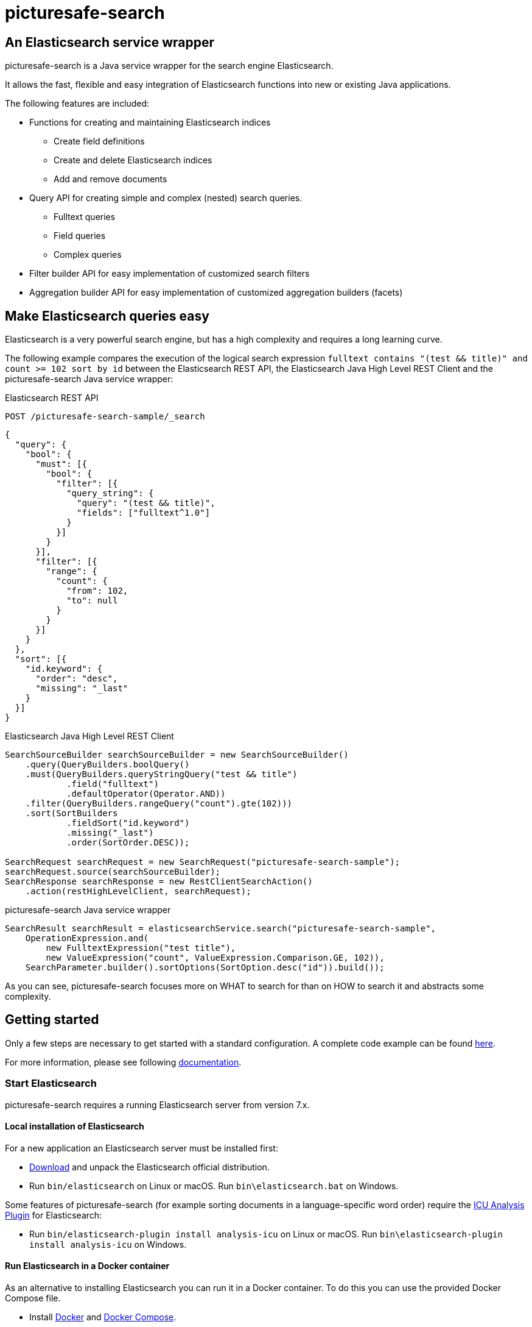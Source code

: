 = picturesafe-search

== An Elasticsearch service wrapper

picturesafe-search is a Java service wrapper for the search engine Elasticsearch.

It allows the fast, flexible and easy integration of Elasticsearch functions into new or existing Java applications.

The following features are included:

* Functions for creating and maintaining Elasticsearch indices
** Create field definitions
** Create and delete Elasticsearch indices
** Add and remove documents
* Query API for creating simple and complex (nested) search queries.
** Fulltext queries
** Field queries
** Complex queries
* Filter builder API for easy implementation of customized search filters
* Aggregation builder API for easy implementation of customized aggregation builders (facets)

== Make Elasticsearch queries easy

Elasticsearch is a very powerful search engine, but has a high complexity and requires a long learning curve.

The following example compares the execution of the logical search expression `fulltext contains "(test && title)" and count >= 102 sort by id` between the Elasticsearch REST API, the Elasticsearch Java High Level REST Client and the picturesafe-search Java service wrapper:

.Elasticsearch REST API
[source]
----
POST /picturesafe-search-sample/_search
----
[source,json]
----
{
  "query": {
    "bool": {
      "must": [{
        "bool": {
          "filter": [{
            "query_string": {
              "query": "(test && title)",
              "fields": ["fulltext^1.0"]
            }
          }]
        }
      }],
      "filter": [{
        "range": {
          "count": {
            "from": 102,
            "to": null
          }
        }
      }]
    }
  },
  "sort": [{
    "id.keyword": {
      "order": "desc",
      "missing": "_last"
    }
  }]
}
----

.Elasticsearch Java High Level REST Client
[source,java]
----
SearchSourceBuilder searchSourceBuilder = new SearchSourceBuilder()
    .query(QueryBuilders.boolQuery()
    .must(QueryBuilders.queryStringQuery("test && title")
            .field("fulltext")
            .defaultOperator(Operator.AND))
    .filter(QueryBuilders.rangeQuery("count").gte(102)))
    .sort(SortBuilders
            .fieldSort("id.keyword")
            .missing("_last")
            .order(SortOrder.DESC));

SearchRequest searchRequest = new SearchRequest("picturesafe-search-sample");
searchRequest.source(searchSourceBuilder);
SearchResponse searchResponse = new RestClientSearchAction()
    .action(restHighLevelClient, searchRequest);
----

.picturesafe-search Java service wrapper
[source,java]
----
SearchResult searchResult = elasticsearchService.search("picturesafe-search-sample",
    OperationExpression.and(
        new FulltextExpression("test title"),
        new ValueExpression("count", ValueExpression.Comparison.GE, 102)),
    SearchParameter.builder().sortOptions(SortOption.desc("id")).build());
----

As you can see, picturesafe-search focuses more on WHAT to search for than on HOW to search it and abstracts some complexity.

== Getting started

Only a few steps are necessary to get started with a standard configuration.
A complete code example can be found https://github.com/picturesafe/picturesafe-search-samples[here].

For more information, please see following https://picturesafe-search.io/docs/[documentation].

=== Start Elasticsearch

picturesafe-search requires a running Elasticsearch server from version 7.x.

==== Local installation of Elasticsearch

For a new application an Elasticsearch server must be installed first:

* https://www.elastic.co/downloads/elasticsearch[Download] and unpack the Elasticsearch official distribution.
* Run `bin/elasticsearch` on Linux or macOS. Run `bin\elasticsearch.bat` on Windows.

Some features of picturesafe-search (for example sorting documents in a language-specific word order) require the https://www.elastic.co/guide/en/elasticsearch/plugins/current/analysis-icu.html[ICU Analysis Plugin] for Elasticsearch:

* Run `bin/elasticsearch-plugin install analysis-icu` on Linux or macOS. Run `bin\elasticsearch-plugin install analysis-icu` on Windows.

==== Run Elasticsearch in a Docker container

As an alternative to installing Elasticsearch you can run it in a Docker container. To do this you can use the provided Docker Compose file.

* Install https://docs.docker.com/install/[Docker] and https://docs.docker.com/compose/install/[Docker Compose].
* Clone the picturesafe-search GitHub repository.
* Run `docker-compose -f src/test/docker/docker-compose.yml up -d` from the project directory to start Elasticsearch.
* To stop Elasticsearch run `docker-compose -f src/test/docker/docker-compose.yml stop` from the project directory.

=== Include java library

Add the current version of the picturesafe-search library to your project.

.Maven dependency
[source,xml]
----
<dependency>
    <groupId>de.picturesafe.search</groupId>
    <artifactId>picturesafe-search</artifactId>
    <version>3.5.0-SNAPSHOT</version>
</dependency>
----

=== Configuration

==== Configuration bean

Implement a configuration class that imports the `DefaultElasticConfiguration.class`.
This configuration can be extended later.

The following example defines three fields for the Elasticsearch index:

* Field 'id' (Elasticsearch type integer, sortable)
* Field 'fulltext' (Elasticsearch type text)
* Field 'title' (Elasticsearch type text, within fulltext, aggregatable, sortable)

.Spring configuration
[source,java]
----
@Configuration
@ComponentScan(basePackages = {"de.picturesafe.search.elasticsearch"})
@Import({DefaultElasticConfiguration.class})
public class Config {

    @Bean
    List<FieldConfiguration> fieldConfigurations() {
        return Arrays.asList(
            FieldConfiguration.ID_FIELD,
            FieldConfiguration.FULLTEXT_FIELD,
            StandardFieldConfiguration.builder(
                    "title", ElasticsearchType.TEXT).copyToFulltext(true).sortable(true).build(),
            StandardFieldConfiguration.builder(
                    "count", ElasticsearchType.INTEGER).sortable(true).build()
        );
    }
}
----

==== Configuration properties

Add a file `elasticsearch.properties` to the classpath of your application and define the following key:

.Property file
[source]
----
elasticsearch.index.alias=picturesafe-search-sample
----

This configuration can be extended later, see `src/main/resources/elasticsearch.template.properties`.

==== Service implementation

Inject the SingleIndexElasticsearchService and implement an expression-based search:

* Create an Elasticsearch index with alias
* Add some documents to the index
* Create an `OperationExpression` with two terms
* Run the search query
* Delete the Elasticsearch index

If you want to implement searches for more than one index, please use `ElasticsearchService` instead of `SingleIndexElasticsearchService`.

.Spring service implementation
[source,java]
----
@Component
@ComponentScan
public class GettingStarted {

    private static final Logger LOGGER = LoggerFactory.getLogger(GettingStarted.class);

    @Autowired
    private SingleIndexElasticsearchService singleIndexElasticsearchService;

    public static void main(String[] args) {
        try (AnnotationConfigApplicationContext ctx
                = new AnnotationConfigApplicationContext(GettingStarted.class)) {
            final GettingStarted gettingStarted = ctx.getBean(GettingStarted.class);
            gettingStarted.run();
        }
    }

    private void run() {
        try {
            singleIndexElasticsearchService.createIndexWithAlias();

            singleIndexElasticsearchService
                    .addToIndex(DataChangeProcessingMode.BLOCKING, Arrays.asList(
                    DocumentBuilder.id(1).put("title", "This is a test title")
                        .put("count", 101).build(),
                    DocumentBuilder.id(2).put("title", "This is another test title")
                        .put("count", 102).build(),
                    DocumentBuilder.id(3).put("title", "This is one more test title")
                        .put("count", 103).build()
            ));

            final Expression expression = OperationExpression.and(
                    new FulltextExpression("test title"),
                    new ValueExpression("count", ValueExpression.Comparison.GE, 102));

            final SearchResult searchResult = singleIndexElasticsearchService
                .search(expression, SearchParameter.DEFAULT);

            LOGGER.info(searchResult.toString());
        } finally {
            singleIndexElasticsearchService.deleteIndexWithAlias();
        }
    }
}
----

With implementations of the picturesafe-search `Expression`-Interface complex terms of different search conditions can be easily defined.

Here are some examples:

.Simple fulltext search
[source,java]
----
Expression expression = new FulltextExpression("test title");
----

.Simple field search
[source,java]
----
Expression expression = new ValueExpression("title", "test");
----

.Simple field search with comparison operator
[source,java]
----
Expression expression = new ValueExpression("count", ValueExpression.Comparison.GE, 102);
----

.Search with two terms
[source,java]
----
Expression expression = OperationExpression.and(
        new FulltextExpression("test title"),
        new ValueExpression("count", ValueExpression.Comparison.GE, 102));
----

In addition there are further expressions like `InExpression`, `MustNotExpression`, `RangeValueExpression`, `DayExpression`, https://picturesafe-search.io/docs/reference/expressions/[more]

== Building picturesafe-search

If you want to build picturesafe-search yourself there are two prerequisites:

=== JDK

You need to have installed a Java Development Kit. The picturesafe-search project is currently developed using Java 8, but has also been tested on Java 11.

**Note when using Java 11:** +
There is a JavaDoc related https://bugs.openjdk.java.net/browse/JDK-8212233[bug] which has not been fixed in Adopt or Corretto OpenJDK at the moment. If you
are using OpenJDK 11 and you are facing a build error like
----
Failed to execute goal org.apache.maven.plugins:maven-javadoc-plugin:3.2.0:jar (attach-javadocs) on project picturesafe-search: MavenReportException: Error while generating Javadoc:

[ERROR] Exit code: 1 - javadoc: error - The code being documented uses packages in the unnamed module, but the packages defined in https://docs.oracle.com/en/java/javase/11/docs/api/ are in named modules.
----
, please skip generating JavaDoc until the fix has become part of the OpenJDK build you are using.

.Skipping the JavaDoc generation:
----
mvn -Dmaven.javadoc.skip=true install
----

Alternatively you could use the OpenJDK 11 reference build provided by https://jdk.java.net/java-se-ri/11[Oracle], which has the fix included.

__Side note on java modules:__ +
We are not able to provide a `module-info.java` at the moment, because we are using the Elasticsearch high level rest client which has the monolithic
`elasticsearch.jar` as dependency. The `elasticsearch.jar` has no module-info and it makes auto module detection impossible because of its internal structure.
Please see this https://github.com/elastic/elasticsearch/issues/38299[issue] for details.

=== Apache Maven

You also need to have installed https://maven.apache.org/[Apache Maven] version 3.6.

=== Build

Change to the project directory and run the following command in your shell:

[source,bash]
----
mvn install
----